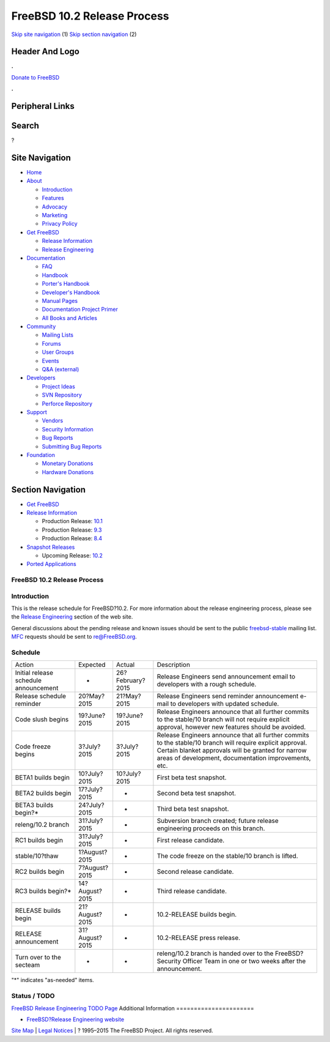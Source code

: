 ============================
FreeBSD 10.2 Release Process
============================

.. raw:: html

   <div id="containerwrap">

.. raw:: html

   <div id="container">

`Skip site navigation <#content>`__ (1) `Skip section
navigation <#contentwrap>`__ (2)

.. raw:: html

   <div id="headercontainer">

.. raw:: html

   <div id="header">

Header And Logo
---------------

.. raw:: html

   <div id="headerlogoleft">

|FreeBSD|

.. raw:: html

   </div>

.. raw:: html

   <div id="headerlogoright">

.. raw:: html

   <div class="frontdonateroundbox">

.. raw:: html

   <div class="frontdonatetop">

.. raw:: html

   <div>

**.**

.. raw:: html

   </div>

.. raw:: html

   </div>

.. raw:: html

   <div class="frontdonatecontent">

`Donate to FreeBSD <https://www.FreeBSDFoundation.org/donate/>`__

.. raw:: html

   </div>

.. raw:: html

   <div class="frontdonatebot">

.. raw:: html

   <div>

**.**

.. raw:: html

   </div>

.. raw:: html

   </div>

.. raw:: html

   </div>

Peripheral Links
----------------

.. raw:: html

   <div id="searchnav">

.. raw:: html

   </div>

.. raw:: html

   <div id="search">

Search
------

?

.. raw:: html

   </div>

.. raw:: html

   </div>

.. raw:: html

   </div>

Site Navigation
---------------

.. raw:: html

   <div id="menu">

-  `Home <../../>`__

-  `About <../../about.html>`__

   -  `Introduction <../../projects/newbies.html>`__
   -  `Features <../../features.html>`__
   -  `Advocacy <../../advocacy/>`__
   -  `Marketing <../../marketing/>`__
   -  `Privacy Policy <../../privacy.html>`__

-  `Get FreeBSD <../../where.html>`__

   -  `Release Information <../../releases/>`__
   -  `Release Engineering <../../releng/>`__

-  `Documentation <../../docs.html>`__

   -  `FAQ <../../doc/en_US.ISO8859-1/books/faq/>`__
   -  `Handbook <../../doc/en_US.ISO8859-1/books/handbook/>`__
   -  `Porter's
      Handbook <../../doc/en_US.ISO8859-1/books/porters-handbook>`__
   -  `Developer's
      Handbook <../../doc/en_US.ISO8859-1/books/developers-handbook>`__
   -  `Manual Pages <//www.FreeBSD.org/cgi/man.cgi>`__
   -  `Documentation Project
      Primer <../../doc/en_US.ISO8859-1/books/fdp-primer>`__
   -  `All Books and Articles <../../docs/books.html>`__

-  `Community <../../community.html>`__

   -  `Mailing Lists <../../community/mailinglists.html>`__
   -  `Forums <https://forums.FreeBSD.org>`__
   -  `User Groups <../../usergroups.html>`__
   -  `Events <../../events/events.html>`__
   -  `Q&A
      (external) <http://serverfault.com/questions/tagged/freebsd>`__

-  `Developers <../../projects/index.html>`__

   -  `Project Ideas <https://wiki.FreeBSD.org/IdeasPage>`__
   -  `SVN Repository <https://svnweb.FreeBSD.org>`__
   -  `Perforce Repository <http://p4web.FreeBSD.org>`__

-  `Support <../../support.html>`__

   -  `Vendors <../../commercial/commercial.html>`__
   -  `Security Information <../../security/>`__
   -  `Bug Reports <https://bugs.FreeBSD.org/search/>`__
   -  `Submitting Bug Reports <https://www.FreeBSD.org/support.html>`__

-  `Foundation <https://www.freebsdfoundation.org/>`__

   -  `Monetary Donations <https://www.freebsdfoundation.org/donate/>`__
   -  `Hardware Donations <../../donations/>`__

.. raw:: html

   </div>

.. raw:: html

   </div>

.. raw:: html

   <div id="content">

.. raw:: html

   <div id="sidewrap">

.. raw:: html

   <div id="sidenav">

Section Navigation
------------------

-  `Get FreeBSD <../../where.html>`__
-  `Release Information <../../releases/>`__

   -  Production Release:
      `10.1 <../../releases/10.1R/announce.html>`__
   -  Production Release:
      `9.3 <../../releases/9.3R/announce.html>`__
   -  Production Release:
      `8.4 <../../releases/8.4R/announce.html>`__

-  `Snapshot Releases <../../snapshots/>`__

   -  Upcoming Release:
      `10.2 <../../releases/10.2R/schedule.html>`__

-  `Ported Applications <../../ports/>`__

.. raw:: html

   </div>

.. raw:: html

   </div>

.. raw:: html

   <div id="contentwrap">

FreeBSD 10.2 Release Process
============================

Introduction
============

This is the release schedule for FreeBSD?10.2. For more information
about the release engineering process, please see the `Release
Engineering <../../releng/index.html>`__ section of the web site.

General discussions about the pending release and known issues should be
sent to the public
`freebsd-stable <mailto:FreeBSD-stable@FreeBSD.org>`__ mailing list.
`MFC <../../doc/en_US.ISO8859-1/books/handbook/freebsd-glossary.html#mfc-glossary>`__
requests should be sent to re@FreeBSD.org.

Schedule
========

+-----------------------------------------+------------------+--------------------+---------------------------------------------------------------------------------------------------------------------------------------------------------------------------------------------------------------------------+
| Action                                  | Expected         | Actual             | Description                                                                                                                                                                                                               |
+-----------------------------------------+------------------+--------------------+---------------------------------------------------------------------------------------------------------------------------------------------------------------------------------------------------------------------------+
| Initial release schedule announcement   | -                | 26?February?2015   | Release Engineers send announcement email to developers with a rough schedule.                                                                                                                                            |
+-----------------------------------------+------------------+--------------------+---------------------------------------------------------------------------------------------------------------------------------------------------------------------------------------------------------------------------+
| Release schedule reminder               | 20?May?2015      | 21?May?2015        | Release Engineers send reminder announcement e-mail to developers with updated schedule.                                                                                                                                  |
+-----------------------------------------+------------------+--------------------+---------------------------------------------------------------------------------------------------------------------------------------------------------------------------------------------------------------------------+
| Code slush begins                       | 19?June?2015     | 19?June?2015       | Release Engineers announce that all further commits to the stable/10 branch will not require explicit approval, however new features should be avoided.                                                                   |
+-----------------------------------------+------------------+--------------------+---------------------------------------------------------------------------------------------------------------------------------------------------------------------------------------------------------------------------+
| Code freeze begins                      | 3?July?2015      | 3?July?2015        | Release Engineers announce that all further commits to the stable/10 branch will require explicit approval. Certain blanket approvals will be granted for narrow areas of development, documentation improvements, etc.   |
+-----------------------------------------+------------------+--------------------+---------------------------------------------------------------------------------------------------------------------------------------------------------------------------------------------------------------------------+
| BETA1 builds begin                      | 10?July?2015     | 10?July?2015       | First beta test snapshot.                                                                                                                                                                                                 |
+-----------------------------------------+------------------+--------------------+---------------------------------------------------------------------------------------------------------------------------------------------------------------------------------------------------------------------------+
| BETA2 builds begin                      | 17?July?2015     | -                  | Second beta test snapshot.                                                                                                                                                                                                |
+-----------------------------------------+------------------+--------------------+---------------------------------------------------------------------------------------------------------------------------------------------------------------------------------------------------------------------------+
| BETA3 builds begin?\*                   | 24?July?2015     | -                  | Third beta test snapshot.                                                                                                                                                                                                 |
+-----------------------------------------+------------------+--------------------+---------------------------------------------------------------------------------------------------------------------------------------------------------------------------------------------------------------------------+
| releng/10.2 branch                      | 31?July?2015     | -                  | Subversion branch created; future release engineering proceeds on this branch.                                                                                                                                            |
+-----------------------------------------+------------------+--------------------+---------------------------------------------------------------------------------------------------------------------------------------------------------------------------------------------------------------------------+
| RC1 builds begin                        | 31?July?2015     | -                  | First release candidate.                                                                                                                                                                                                  |
+-----------------------------------------+------------------+--------------------+---------------------------------------------------------------------------------------------------------------------------------------------------------------------------------------------------------------------------+
| stable/10?thaw                          | 1?August?2015    | -                  | The code freeze on the stable/10 branch is lifted.                                                                                                                                                                        |
+-----------------------------------------+------------------+--------------------+---------------------------------------------------------------------------------------------------------------------------------------------------------------------------------------------------------------------------+
| RC2 builds begin                        | 7?August?2015    | -                  | Second release candidate.                                                                                                                                                                                                 |
+-----------------------------------------+------------------+--------------------+---------------------------------------------------------------------------------------------------------------------------------------------------------------------------------------------------------------------------+
| RC3 builds begin?\*                     | 14?August?2015   | -                  | Third release candidate.                                                                                                                                                                                                  |
+-----------------------------------------+------------------+--------------------+---------------------------------------------------------------------------------------------------------------------------------------------------------------------------------------------------------------------------+
| RELEASE builds begin                    | 21?August?2015   | -                  | 10.2-RELEASE builds begin.                                                                                                                                                                                                |
+-----------------------------------------+------------------+--------------------+---------------------------------------------------------------------------------------------------------------------------------------------------------------------------------------------------------------------------+
| RELEASE announcement                    | 31?August?2015   | -                  | 10.2-RELEASE press release.                                                                                                                                                                                               |
+-----------------------------------------+------------------+--------------------+---------------------------------------------------------------------------------------------------------------------------------------------------------------------------------------------------------------------------+
| Turn over to the secteam                | -                | -                  | releng/10.2 branch is handed over to the FreeBSD? Security Officer Team in one or two weeks after the announcement.                                                                                                       |
+-----------------------------------------+------------------+--------------------+---------------------------------------------------------------------------------------------------------------------------------------------------------------------------------------------------------------------------+

"\*" indicates "as-needed" items.

Status / TODO
=============

`FreeBSD Release Engineering TODO
Page <../../releases/10.2R/todo.html>`__
Additional Information
======================

-  `FreeBSD?Release Engineering website <../../releng/index.html>`__

.. raw:: html

   </div>

.. raw:: html

   </div>

.. raw:: html

   <div id="footer">

`Site Map <../../search/index-site.html>`__ \| `Legal
Notices <../../copyright/>`__ \| ? 1995–2015 The FreeBSD Project. All
rights reserved.

.. raw:: html

   </div>

.. raw:: html

   </div>

.. raw:: html

   </div>

.. |FreeBSD| image:: ../../layout/images/logo-red.png
   :target: ../..
